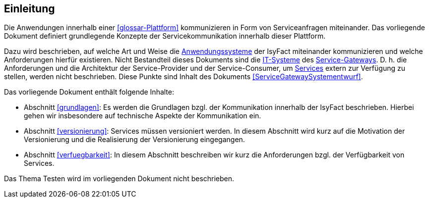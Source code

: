 [[Einleitung]]
== Einleitung

Die Anwendungen innerhalb einer <<glossar-Plattform>> kommunizieren in Form von Serviceanfragen miteinander.
Das vorliegende Dokument definiert grundlegende Konzepte der Servicekommunikation innerhalb dieser Plattform.

Dazu wird beschrieben, auf welche Art und Weise die <<glossar-Anwendungssystem,Anwendungssysteme>> der IsyFact miteinander kommunizieren und welche Anforderungen hierfür existieren.
Nicht Bestandteil dieses Dokuments sind die <<glossar-IT-System,IT-Systeme>> des <<glossar-Service-Gateway,Service-Gateways>>.
D. h. die Anforderungen und die Architektur der Service-Provider und der Service-Consumer, um <<glossar-Service,Services>> extern zur Verfügung zu stellen, werden nicht beschrieben.
Diese Punkte sind Inhalt des Dokuments <<ServiceGatewaySystementwurf>>.

Das vorliegende Dokument enthält folgende Inhalte:

* Abschnitt <<grundlagen>>: Es werden die Grundlagen bzgl. der Kommunikation innerhalb der IsyFact beschrieben.
Hierbei gehen wir insbesondere auf technische Aspekte der Kommunikation ein.
* Abschnitt <<versionierung>>: Services müssen versioniert werden.
In diesem Abschnitt wird kurz auf die Motivation der Versionierung und die Realisierung der Versionierung eingegangen.
* Abschnitt <<verfuegbarkeit>>: In diesem Abschnitt beschreiben wir kurz die Anforderungen bzgl. der Verfügbarkeit von Services.

Das Thema Testen wird im vorliegenden Dokument nicht beschrieben.
